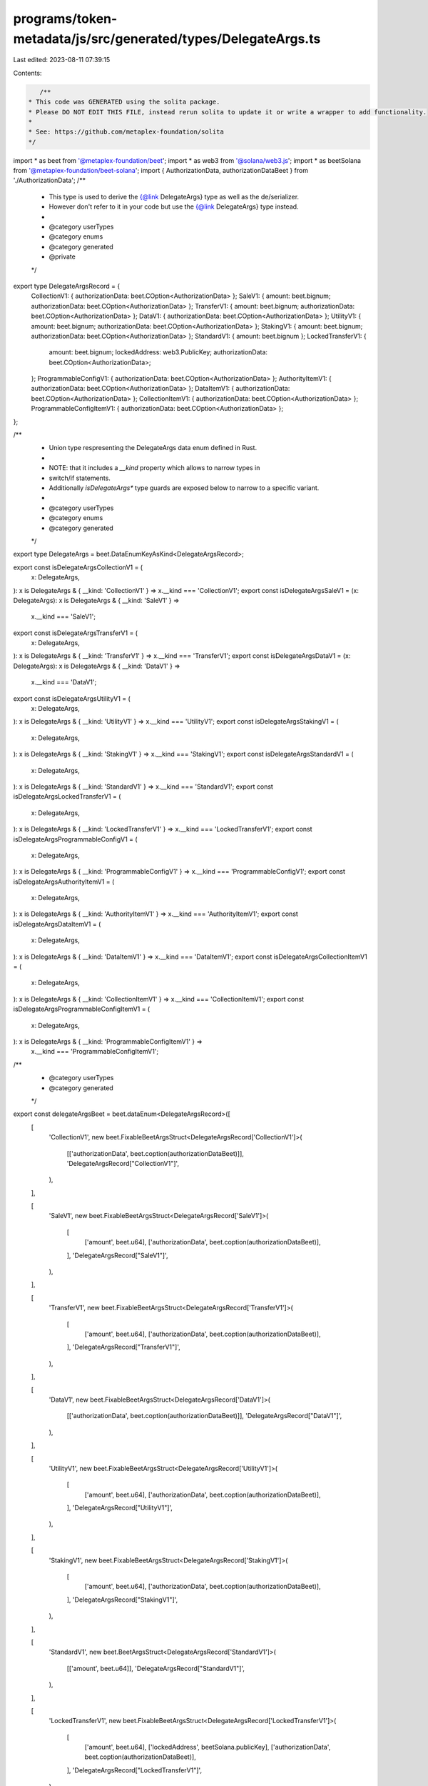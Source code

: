 programs/token-metadata/js/src/generated/types/DelegateArgs.ts
==============================================================

Last edited: 2023-08-11 07:39:15

Contents:

.. code-block:: ts

    /**
 * This code was GENERATED using the solita package.
 * Please DO NOT EDIT THIS FILE, instead rerun solita to update it or write a wrapper to add functionality.
 *
 * See: https://github.com/metaplex-foundation/solita
 */

import * as beet from '@metaplex-foundation/beet';
import * as web3 from '@solana/web3.js';
import * as beetSolana from '@metaplex-foundation/beet-solana';
import { AuthorizationData, authorizationDataBeet } from './AuthorizationData';
/**
 * This type is used to derive the {@link DelegateArgs} type as well as the de/serializer.
 * However don't refer to it in your code but use the {@link DelegateArgs} type instead.
 *
 * @category userTypes
 * @category enums
 * @category generated
 * @private
 */
export type DelegateArgsRecord = {
  CollectionV1: { authorizationData: beet.COption<AuthorizationData> };
  SaleV1: { amount: beet.bignum; authorizationData: beet.COption<AuthorizationData> };
  TransferV1: { amount: beet.bignum; authorizationData: beet.COption<AuthorizationData> };
  DataV1: { authorizationData: beet.COption<AuthorizationData> };
  UtilityV1: { amount: beet.bignum; authorizationData: beet.COption<AuthorizationData> };
  StakingV1: { amount: beet.bignum; authorizationData: beet.COption<AuthorizationData> };
  StandardV1: { amount: beet.bignum };
  LockedTransferV1: {
    amount: beet.bignum;
    lockedAddress: web3.PublicKey;
    authorizationData: beet.COption<AuthorizationData>;
  };
  ProgrammableConfigV1: { authorizationData: beet.COption<AuthorizationData> };
  AuthorityItemV1: { authorizationData: beet.COption<AuthorizationData> };
  DataItemV1: { authorizationData: beet.COption<AuthorizationData> };
  CollectionItemV1: { authorizationData: beet.COption<AuthorizationData> };
  ProgrammableConfigItemV1: { authorizationData: beet.COption<AuthorizationData> };
};

/**
 * Union type respresenting the DelegateArgs data enum defined in Rust.
 *
 * NOTE: that it includes a `__kind` property which allows to narrow types in
 * switch/if statements.
 * Additionally `isDelegateArgs*` type guards are exposed below to narrow to a specific variant.
 *
 * @category userTypes
 * @category enums
 * @category generated
 */
export type DelegateArgs = beet.DataEnumKeyAsKind<DelegateArgsRecord>;

export const isDelegateArgsCollectionV1 = (
  x: DelegateArgs,
): x is DelegateArgs & { __kind: 'CollectionV1' } => x.__kind === 'CollectionV1';
export const isDelegateArgsSaleV1 = (x: DelegateArgs): x is DelegateArgs & { __kind: 'SaleV1' } =>
  x.__kind === 'SaleV1';
export const isDelegateArgsTransferV1 = (
  x: DelegateArgs,
): x is DelegateArgs & { __kind: 'TransferV1' } => x.__kind === 'TransferV1';
export const isDelegateArgsDataV1 = (x: DelegateArgs): x is DelegateArgs & { __kind: 'DataV1' } =>
  x.__kind === 'DataV1';
export const isDelegateArgsUtilityV1 = (
  x: DelegateArgs,
): x is DelegateArgs & { __kind: 'UtilityV1' } => x.__kind === 'UtilityV1';
export const isDelegateArgsStakingV1 = (
  x: DelegateArgs,
): x is DelegateArgs & { __kind: 'StakingV1' } => x.__kind === 'StakingV1';
export const isDelegateArgsStandardV1 = (
  x: DelegateArgs,
): x is DelegateArgs & { __kind: 'StandardV1' } => x.__kind === 'StandardV1';
export const isDelegateArgsLockedTransferV1 = (
  x: DelegateArgs,
): x is DelegateArgs & { __kind: 'LockedTransferV1' } => x.__kind === 'LockedTransferV1';
export const isDelegateArgsProgrammableConfigV1 = (
  x: DelegateArgs,
): x is DelegateArgs & { __kind: 'ProgrammableConfigV1' } => x.__kind === 'ProgrammableConfigV1';
export const isDelegateArgsAuthorityItemV1 = (
  x: DelegateArgs,
): x is DelegateArgs & { __kind: 'AuthorityItemV1' } => x.__kind === 'AuthorityItemV1';
export const isDelegateArgsDataItemV1 = (
  x: DelegateArgs,
): x is DelegateArgs & { __kind: 'DataItemV1' } => x.__kind === 'DataItemV1';
export const isDelegateArgsCollectionItemV1 = (
  x: DelegateArgs,
): x is DelegateArgs & { __kind: 'CollectionItemV1' } => x.__kind === 'CollectionItemV1';
export const isDelegateArgsProgrammableConfigItemV1 = (
  x: DelegateArgs,
): x is DelegateArgs & { __kind: 'ProgrammableConfigItemV1' } =>
  x.__kind === 'ProgrammableConfigItemV1';

/**
 * @category userTypes
 * @category generated
 */
export const delegateArgsBeet = beet.dataEnum<DelegateArgsRecord>([
  [
    'CollectionV1',
    new beet.FixableBeetArgsStruct<DelegateArgsRecord['CollectionV1']>(
      [['authorizationData', beet.coption(authorizationDataBeet)]],
      'DelegateArgsRecord["CollectionV1"]',
    ),
  ],

  [
    'SaleV1',
    new beet.FixableBeetArgsStruct<DelegateArgsRecord['SaleV1']>(
      [
        ['amount', beet.u64],
        ['authorizationData', beet.coption(authorizationDataBeet)],
      ],
      'DelegateArgsRecord["SaleV1"]',
    ),
  ],

  [
    'TransferV1',
    new beet.FixableBeetArgsStruct<DelegateArgsRecord['TransferV1']>(
      [
        ['amount', beet.u64],
        ['authorizationData', beet.coption(authorizationDataBeet)],
      ],
      'DelegateArgsRecord["TransferV1"]',
    ),
  ],

  [
    'DataV1',
    new beet.FixableBeetArgsStruct<DelegateArgsRecord['DataV1']>(
      [['authorizationData', beet.coption(authorizationDataBeet)]],
      'DelegateArgsRecord["DataV1"]',
    ),
  ],

  [
    'UtilityV1',
    new beet.FixableBeetArgsStruct<DelegateArgsRecord['UtilityV1']>(
      [
        ['amount', beet.u64],
        ['authorizationData', beet.coption(authorizationDataBeet)],
      ],
      'DelegateArgsRecord["UtilityV1"]',
    ),
  ],

  [
    'StakingV1',
    new beet.FixableBeetArgsStruct<DelegateArgsRecord['StakingV1']>(
      [
        ['amount', beet.u64],
        ['authorizationData', beet.coption(authorizationDataBeet)],
      ],
      'DelegateArgsRecord["StakingV1"]',
    ),
  ],

  [
    'StandardV1',
    new beet.BeetArgsStruct<DelegateArgsRecord['StandardV1']>(
      [['amount', beet.u64]],
      'DelegateArgsRecord["StandardV1"]',
    ),
  ],

  [
    'LockedTransferV1',
    new beet.FixableBeetArgsStruct<DelegateArgsRecord['LockedTransferV1']>(
      [
        ['amount', beet.u64],
        ['lockedAddress', beetSolana.publicKey],
        ['authorizationData', beet.coption(authorizationDataBeet)],
      ],
      'DelegateArgsRecord["LockedTransferV1"]',
    ),
  ],

  [
    'ProgrammableConfigV1',
    new beet.FixableBeetArgsStruct<DelegateArgsRecord['ProgrammableConfigV1']>(
      [['authorizationData', beet.coption(authorizationDataBeet)]],
      'DelegateArgsRecord["ProgrammableConfigV1"]',
    ),
  ],

  [
    'AuthorityItemV1',
    new beet.FixableBeetArgsStruct<DelegateArgsRecord['AuthorityItemV1']>(
      [['authorizationData', beet.coption(authorizationDataBeet)]],
      'DelegateArgsRecord["AuthorityItemV1"]',
    ),
  ],

  [
    'DataItemV1',
    new beet.FixableBeetArgsStruct<DelegateArgsRecord['DataItemV1']>(
      [['authorizationData', beet.coption(authorizationDataBeet)]],
      'DelegateArgsRecord["DataItemV1"]',
    ),
  ],

  [
    'CollectionItemV1',
    new beet.FixableBeetArgsStruct<DelegateArgsRecord['CollectionItemV1']>(
      [['authorizationData', beet.coption(authorizationDataBeet)]],
      'DelegateArgsRecord["CollectionItemV1"]',
    ),
  ],

  [
    'ProgrammableConfigItemV1',
    new beet.FixableBeetArgsStruct<DelegateArgsRecord['ProgrammableConfigItemV1']>(
      [['authorizationData', beet.coption(authorizationDataBeet)]],
      'DelegateArgsRecord["ProgrammableConfigItemV1"]',
    ),
  ],
]) as beet.FixableBeet<DelegateArgs, DelegateArgs>;



